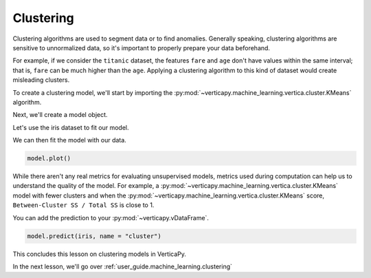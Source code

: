 .. _user_guide.machine_learning.clustering:

===========
Clustering
===========

Clustering algorithms are used to segment data or to find anomalies. Generally speaking, clustering algorithms are sensitive to unnormalized data, so it's important to properly prepare your data beforehand.

For example, if we consider the ``titanic`` dataset, the features ``fare`` and ``age`` don't have values within the same interval; that is, ``fare`` can be much higher than the ``age``. Applying a clustering algorithm to this kind of dataset would create misleading clusters.

To create a clustering model, we'll start by importing the :py:mod:`~verticapy.machine_learning.vertica.cluster.KMeans` algorithm.

.. ipython:: python
    
    import verticapy as vp
    from verticapy.machine_learning.vertica import KMeans

Next, we'll create a model object.

.. ipython:: python
    
    model = KMeans(n_cluster = 3)

Let's use the iris dataset to fit our model.

.. ipython:: python
    
    from verticapy.datasets import load_iris

    iris = load_iris()

We can then fit the model with our data.

.. ipython:: python
    
    model.fit(iris, ["PetalLengthCm", "SepalLengthCm"])

.. code-block:: python

    model.plot()

.. ipython:: python
    :suppress:
    :okwarning:

    import verticapy
    verticapy.set_option("plotting_lib", "plotly")
    fig = model.plot()
    fig.write_html("SPHINX_DIRECTORY/figures/ug_ml_plot_clustering_1.html")

.. raw:: html
    :file: SPHINX_DIRECTORY/figures/ug_ml_plot_clustering_1.html

While there aren't any real metrics for evaluating unsupervised models, metrics used during computation can help us to understand the quality of the model. For example, a :py:mod:`~verticapy.machine_learning.vertica.cluster.KMeans` model with fewer clusters and when the :py:mod:`~verticapy.machine_learning.vertica.cluster.KMeans` score, ``Between-Cluster SS / Total SS`` is close to 1.

.. ipython:: python

    print(model.get_vertica_attributes("metrics")["metrics"][0])

You can add the prediction to your :py:mod:`~verticapy.vDataFrame`.    

.. code-block::

    model.predict(iris, name = "cluster")

.. ipython:: python
    :suppress:
    :okwarning:

    res = model.predict(iris, name = "cluster")
    html_file = open("SPHINX_DIRECTORY/figures/ug_ml_table_clustering_1.html", "w")
    html_file.write(res._repr_html_())
    html_file.close()

.. raw:: html
    :file: SPHINX_DIRECTORY/figures/ug_ml_table_clustering_1.html

This concludes this lesson on clustering models in VerticaPy.

In the next lesson, we'll go over :ref:`user_guide.machine_learning.clustering`